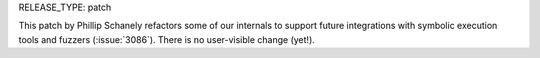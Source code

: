 RELEASE_TYPE: patch

This patch by Phillip Schanely refactors some of our internals to support future integrations
with symbolic execution tools and fuzzers (:issue:`3086`).  There is no user-visible change (yet!).
